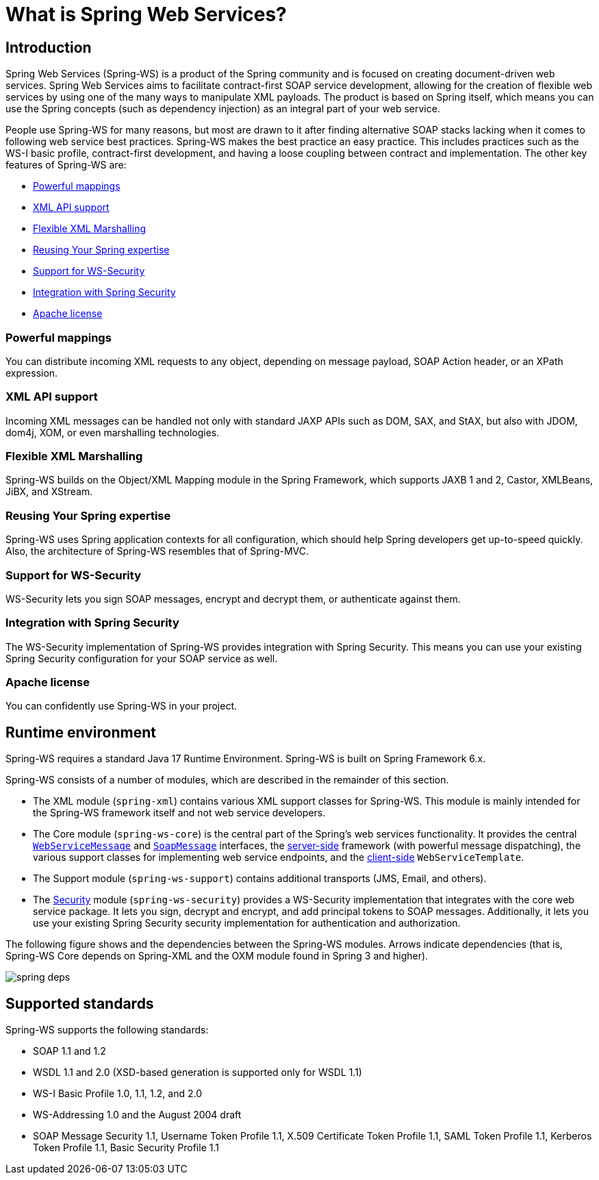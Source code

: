 [[what-is-spring-ws]]
= What is Spring Web Services?

== Introduction

Spring Web Services (Spring-WS) is a product of the Spring community and is focused on creating document-driven web services. Spring Web Services aims to facilitate contract-first SOAP service development, allowing for the creation of flexible web services by using one of the many ways to manipulate XML payloads. The product is based on Spring itself, which means you can use the Spring concepts (such as dependency injection) as an integral part of your web service.

People use Spring-WS for many reasons, but most are drawn to it after finding alternative SOAP stacks lacking when it comes to following web service best practices. Spring-WS makes the best practice an easy practice. This includes practices such as the WS-I basic profile, contract-first development, and having a loose coupling between contract and implementation. The other key features of Spring-WS are:

* <<features-powerful-mappings>>
* <<features-xml-api-support>>
* <<features-flexible-xml-marshalling>>
* <<features-reusing-your-spring-expertise>>
* <<features-support-for-ws-security>>
* <<features-integration-with-spring-security>>
* <<features-apache-license>>

[[features-powerful-mappings]]
=== Powerful mappings

You can distribute incoming XML requests to any object, depending on message payload, SOAP Action header, or an XPath expression.

[[features-xml-api-support]]
=== XML API support

Incoming XML messages can be handled not only with standard JAXP APIs such as DOM, SAX, and StAX, but also with JDOM, dom4j, XOM, or even marshalling technologies.

[[features-flexible-xml-marshalling]]
=== Flexible XML Marshalling

Spring-WS builds on the Object/XML Mapping module in the Spring Framework, which supports JAXB 1 and 2, Castor, XMLBeans, JiBX, and XStream.

[[features-reusing-your-spring-expertise]]
=== Reusing Your Spring expertise

Spring-WS uses Spring application contexts for all configuration, which should help Spring developers get up-to-speed quickly. Also, the architecture of Spring-WS resembles that of Spring-MVC.

[[features-support-for-ws-security]]
=== Support for WS-Security

WS-Security lets you sign SOAP messages, encrypt and decrypt them, or authenticate against them.

[[features-integration-with-spring-security]]
=== Integration with Spring Security

The WS-Security implementation of Spring-WS provides integration with Spring Security. This means you can use your existing Spring Security configuration for your SOAP service as well.

[[features-apache-license]]
=== Apache license

You can confidently use Spring-WS in your project.

== Runtime environment

Spring-WS requires a standard Java 17 Runtime Environment. Spring-WS is built on Spring Framework 6.x.

Spring-WS consists of a number of modules, which are described in the remainder of this section.

* The XML module (`spring-xml`) contains various XML support classes for Spring-WS. This module is mainly intended for the Spring-WS framework itself and not web service  developers.
* The Core module (`spring-ws-core`) is the central part of the Spring's web services functionality. It provides the central <<web-service-messages,`WebServiceMessage`>> and <<soap-message,`SoapMessage`>> interfaces, the <<server,server-side>> framework (with powerful message dispatching), the various support classes for implementing web service endpoints, and the <<client,client-side>> `WebServiceTemplate`.
* The Support module (`spring-ws-support`) contains additional transports (JMS, Email, and others).
* The <<security,Security>> module (`spring-ws-security`) provides a WS-Security implementation that integrates with the core web service package. It lets you sign, decrypt and encrypt, and add principal tokens to SOAP messages. Additionally, it lets you use your existing Spring Security security implementation for authentication and authorization.

The following figure shows and the dependencies between the Spring-WS modules. Arrows indicate dependencies (that is, Spring-WS Core depends on Spring-XML and the OXM module found in Spring 3 and higher).

image::images/spring-deps.png[align="center"]

== Supported standards

Spring-WS supports the following standards:

* SOAP 1.1 and 1.2
* WSDL 1.1 and 2.0 (XSD-based generation is supported only for WSDL 1.1)
* WS-I Basic Profile 1.0, 1.1, 1.2, and 2.0
* WS-Addressing 1.0 and the August 2004 draft
* SOAP Message Security 1.1, Username Token Profile 1.1, X.509 Certificate Token Profile 1.1, SAML Token Profile 1.1, Kerberos Token Profile 1.1, Basic Security Profile 1.1
